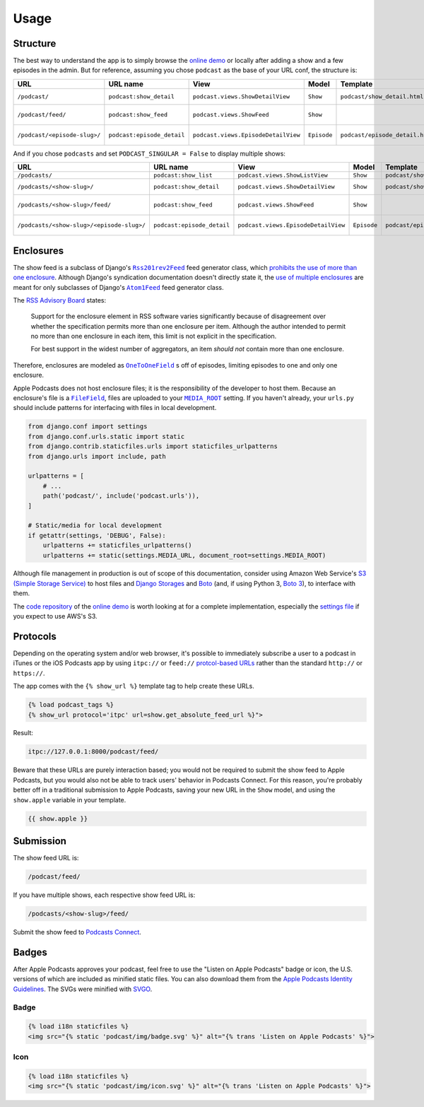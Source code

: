 .. _usage:

Usage
*****

Structure
=========

The best way to understand the app is to simply browse the `online demo <https://djangoapplepodcastdemo.herokuapp.com/podcast/>`_ or locally after adding a show and a few episodes in the admin. But for reference, assuming you chose ``podcast`` as the base of your URL conf, the structure is:

=====================================  ============================  ===================================== =========== =============================== ========================== =====================================
URL                                    URL name                      View                                  Model       Template                        Context                    Absolute URLs
=====================================  ============================  ===================================== =========== =============================== ========================== =====================================
``/podcast/``                          ``podcast:show_detail``       ``podcast.views.ShowDetailView``      ``Show``    ``podcast/show_detail.html``    ``show``, ``episode_list`` ``{{ show.get_absolute_url }}``
``/podcast/feed/``                     ``podcast:show_feed``         ``podcast.views.ShowFeed``            ``Show``                                                               ``{{ show.get_absolute_feed_url }}``
``/podcast/<episode-slug>/``           ``podcast:episode_detail``    ``podcast.views.EpisodeDetailView``   ``Episode`` ``podcast/episode_detail.html`` ``episode``                ``{{ episode.get_absolute_url }}``
=====================================  ============================  ===================================== =========== =============================== ========================== =====================================

And if you chose ``podcasts`` and set ``PODCAST_SINGULAR = False`` to display multiple shows:

==================================================  ============================  ===================================== =========== =============================== ========================== =====================================
URL                                                 URL name                      View                                  Model       Template                        Context                    Absolute URLs
==================================================  ============================  ===================================== =========== =============================== ========================== =====================================
``/podcasts/``                                      ``podcast:show_list``         ``podcast.views.ShowListView``        ``Show``    ``podcast/show_list.html``      ``show_list``
``/podcasts/<show-slug>/``                          ``podcast:show_detail``       ``podcast.views.ShowDetailView``      ``Show``    ``podcast/show_detail.html``    ``show``, ``episode_list`` ``{{ show.get_absolute_url }}``
``/podcasts/<show-slug>/feed/``                     ``podcast:show_feed``         ``podcast.views.ShowFeed``            ``Show``                                                               ``{{ show.get_absolute_feed_url }}``
``/podcasts/<show-slug>/<episode-slug>/``           ``podcast:episode_detail``    ``podcast.views.EpisodeDetailView``   ``Episode`` ``podcast/episode_detail.html`` ``episode``                ``{{ episode.get_absolute_url }}``
==================================================  ============================  ===================================== =========== =============================== ========================== =====================================

Enclosures
==========

The show feed is a subclass of Django's |Rss201rev2Feed|_ feed generator class, which `prohibits the use of more than one enclosure <https://github.com/django/django/blob/2.0/django/utils/feedgenerator.py#L303>`_. Although Django's syndication documentation doesn't directly state it, the `use of multiple enclosures <https://docs.djangoproject.com/en/2.0/ref/contrib/syndication/#enclosures>`_ are meant for only subclasses of Django's |Atom1Feed|_ feed generator class.

.. |Rss201rev2Feed| replace:: ``Rss201rev2Feed``
.. _Rss201rev2Feed: https://docs.djangoproject.com/en/2.0/ref/contrib/syndication/#syndicationfeed-classes

.. |Atom1Feed| replace:: ``Atom1Feed``
.. _Atom1Feed: https://docs.djangoproject.com/en/2.0/ref/contrib/syndication/#syndicationfeed-classes

The `RSS Advisory Board <http://www.rssboard.org/rss-profile#element-channel-item-enclosure>`_ states:

   Support for the enclosure element in RSS software varies significantly because of disagreement over whether the specification permits more than one enclosure per item. Although the author intended to permit no more than one enclosure in each item, this limit is not explicit in the specification.

   For best support in the widest number of aggregators, an item *should not* contain more than one enclosure.

Therefore, enclosures are modeled as |OneToOneField|_ s off of episodes, limiting episodes to one and only one enclosure.

.. |OneToOneField| replace:: ``OneToOneField``
.. _OneToOneField: https://docs.djangoproject.com/en/2.0/ref/models/fields/#onetoonefield

Apple Podcasts does not host enclosure files; it is the responsibility of the developer to host them. Because an enclosure's file is a |FileField|_, files are uploaded to your |MEDIA_ROOT|_ setting. If you haven't already, your ``urls.py`` should include patterns for interfacing with files in local development.

.. |FileField| replace:: ``FileField``
.. _FileField: https://docs.djangoproject.com/en/2.0/ref/models/fields/#django.db.models.FileField

.. |MEDIA_ROOT| replace:: ``MEDIA_ROOT``
.. _MEDIA_ROOT: https://docs.djangoproject.com/en/2.0/ref/settings/#std:setting-MEDIA_ROOT

.. code-block:: python

   from django.conf import settings
   from django.conf.urls.static import static
   from django.contrib.staticfiles.urls import staticfiles_urlpatterns
   from django.urls import include, path

   urlpatterns = [
       # ...
       path('podcast/', include('podcast.urls')),
   ]

   # Static/media for local development
   if getattr(settings, 'DEBUG', False):
       urlpatterns += staticfiles_urlpatterns()
       urlpatterns += static(settings.MEDIA_URL, document_root=settings.MEDIA_ROOT)

Although file management in production is out of scope of this documentation, consider using Amazon Web Service's `S3 (Simple Storage Service) <https://console.aws.amazon.com/s3/home>`_ to host files and `Django Storages <https://pypi.python.org/pypi/django-storages>`_ and `Boto <https://pypi.python.org/pypi/boto>`_ (and, if using Python 3, `Boto 3 <https://pypi.python.org/pypi/boto3>`_), to interface with them.

The `code repository <https://github.com/richardcornish/django-applepodcast-demo>`_ of the `online demo <https://djangoapplepodcastdemo.herokuapp.com/podcast/>`_ is worth looking at for a complete implementation, especially the `settings file <https://github.com/richardcornish/django-applepodcast-demo/blob/master/demo/demo/settings.py>`_ if you expect to use AWS's S3.

Protocols
=========

Depending on the operating system and/or web browser, it's possible to immediately subscribe a user to a podcast in iTunes or the iOS Podcasts app by using ``itpc://`` or ``feed://`` `protcol-based URLs <https://www.engadget.com/2012/09/24/tip-making-itpc-links-work-with-the-official-odcasts-app/>`_ rather than the standard ``http://`` or ``https://``.

The app comes with the ``{% show_url %}`` template tag to help create these URLs.

.. code-block:: django

   {% load podcast_tags %}
   {% show_url protocol='itpc' url=show.get_absolute_feed_url %}">

Result:

.. code-block:: html

   itpc://127.0.0.1:8000/podcast/feed/

Beware that these URLs are purely interaction based; you would not be required to submit the show feed to Apple Podcasts, but you would also not be able to track users' behavior in Podcasts Connect. For this reason, you're probably better off in a traditional submission to Apple Podcasts, saving your new URL in the ``Show`` model, and using the ``show.apple`` variable in your template.

.. code-block:: django

   {{ show.apple }}

Submission
==========

The show feed URL is:

.. code-block:: html

   /podcast/feed/

If you have multiple shows, each respective show feed URL is:

.. code-block:: html

   /podcasts/<show-slug>/feed/

Submit the show feed to `Podcasts Connect <https://podcastsconnect.apple.com/>`_.

Badges
======

After Apple Podcasts approves your podcast, feel free to use the "Listen on Apple Podcasts" badge or icon, the U.S. versions of which are included as minified static files. You can also download them from the `Apple Podcasts Identity Guidelines <https://www.apple.com/itunes/marketing-on-podcasts/identity-guidelines.html>`_. The SVGs were minified with `SVGO <https://www.npmjs.com/package/svgo>`_.

Badge
-----

.. image:: _static/img/badge.svg

.. code-block:: django

   {% load i18n staticfiles %}
   <img src="{% static 'podcast/img/badge.svg' %}" alt="{% trans 'Listen on Apple Podcasts' %}">

Icon
-----

.. image:: _static/img/icon.svg

.. code-block:: django

   {% load i18n staticfiles %}
   <img src="{% static 'podcast/img/icon.svg' %}" alt="{% trans 'Listen on Apple Podcasts' %}">

